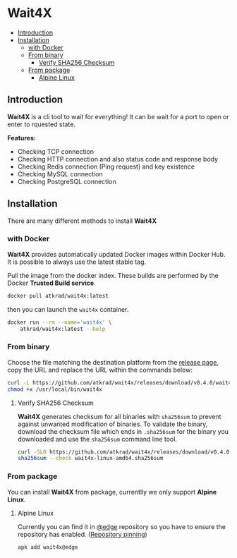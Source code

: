#+OPTIONS: toc:nil
* Wait4X [[https://cloud.drone.io/atkrad/wait4x][https://img.shields.io/drone/build/atkrad/wait4x/master.svg]] [[https://codecov.io/gh/atkrad/wait4x][https://img.shields.io/codecov/c/github/atkrad/wait4x/master.svg]] [[https://goreportcard.com/report/github.com/atkrad/wait4x][https://goreportcard.com/badge/github.com/atkrad/wait4x?.svg]]

- [[#introduction][Introduction]]
- [[#installation][Installation]]
  - [[#with-docker][with Docker]]
  - [[#from-binary][From binary]]
    - [[#verify-sha256-checksum][Verify SHA256 Checksum]]
  - [[#from-package][From package]]
    - [[#alpine-linux][Alpine Linux]]

** Introduction
*Wait4X* is a cli tool to wait for everything! It can be wait for a port to open or enter to rquested state.

*Features:*
 - Checking TCP connection
 - Checking HTTP connection and also status code and response body
 - Checking Redis connection (Ping request) and key existence
 - Checking MySQL connection
 - Checking PostgreSQL connection

** Installation
There are many different methods to install *Wait4X*

*** with Docker
*Wait4X* provides automatically updated Docker images within Docker Hub. It is possible to always use the latest stable tag.

Pull the image from the docker index. These builds are performed by the Docker *Trusted Build service*.
#+BEGIN_SRC sh
docker pull atkrad/wait4x:latest
#+END_SRC

then you can launch the ~wait4x~ container.
#+BEGIN_SRC sh
docker run --rm --name='wait4x' \
    atkrad/wait4x:latest --help
#+END_SRC

*** From binary
Choose the file matching the destination platform from the [[https://github.com/atkrad/wait4x/releases][release page]], copy the URL and replace the URL within the commands below:
#+BEGIN_SRC sh
curl -L https://github.com/atkrad/wait4x/releases/download/v0.4.0/wait4x-linux-amd64 -o /usr/local/bin/wait4x
chmod +x /usr/local/bin/wait4x
#+END_SRC

**** Verify SHA256 Checksum
*Wait4X* generates checksum for all binaries with ~sha256sum~ to prevent against unwanted modification of binaries. To validate the binary, download the checksum file which ends in ~.sha256sum~ for the binary you downloaded and use the ~sha256sum~ command line tool.
#+BEGIN_SRC sh
curl -SLO https://github.com/atkrad/wait4x/releases/download/v0.4.0/wait4x-linux-amd64.sha256sum
sha256sum --check wait4x-linux-amd64.sha256sum
#+END_SRC

*** From package
You can install *Wait4X* from package, currentlly we only support *Alpine Linux*.

**** Alpine Linux
Currently you can find it in [[https://pkgs.alpinelinux.org/packages?name=wait4x&branch=edge][@edge]] repository so you have to ensure the repository has enabled. ([[https://wiki.alpinelinux.org/wiki/Alpine_Linux_package_management#Repository_pinning][Repository pinning]])
#+BEGIN_SRC sh
apk add wait4x@edge
#+END_SRC
